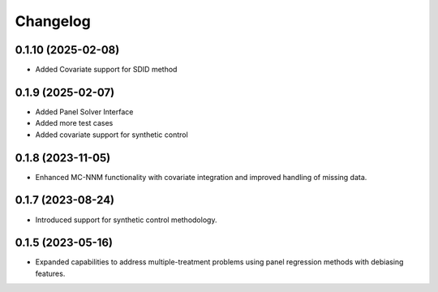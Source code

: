 .. :changelog:

Changelog
=========

0.1.10 (2025-02-08)
------------------
- Added Covariate support for SDID method

0.1.9 (2025-02-07)
------------------
- Added Panel Solver Interface
- Added more test cases
- Added covariate support for synthetic control 

0.1.8 (2023-11-05)
------------------
- Enhanced MC-NNM functionality with covariate integration and improved handling of missing data.

0.1.7 (2023-08-24)
------------------
- Introduced support for synthetic control methodology.

0.1.5 (2023-05-16)
------------------
- Expanded capabilities to address multiple-treatment problems using panel regression methods with debiasing features.